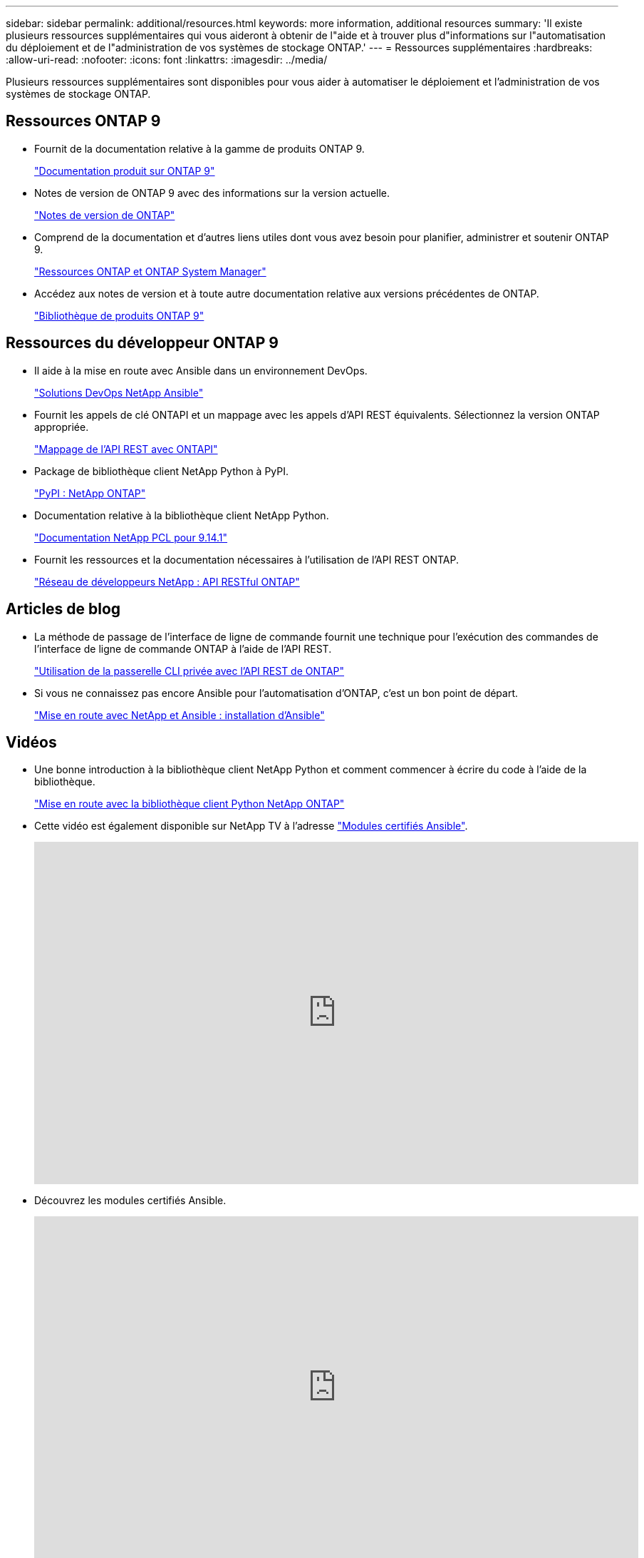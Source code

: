 ---
sidebar: sidebar 
permalink: additional/resources.html 
keywords: more information, additional resources 
summary: 'Il existe plusieurs ressources supplémentaires qui vous aideront à obtenir de l"aide et à trouver plus d"informations sur l"automatisation du déploiement et de l"administration de vos systèmes de stockage ONTAP.' 
---
= Ressources supplémentaires
:hardbreaks:
:allow-uri-read: 
:nofooter: 
:icons: font
:linkattrs: 
:imagesdir: ../media/


[role="lead"]
Plusieurs ressources supplémentaires sont disponibles pour vous aider à automatiser le déploiement et l'administration de vos systèmes de stockage ONTAP.



== Ressources ONTAP 9

* Fournit de la documentation relative à la gamme de produits ONTAP 9.
+
https://docs.netapp.com/us-en/ontap-family/["Documentation produit sur ONTAP 9"^]

* Notes de version de ONTAP 9 avec des informations sur la version actuelle.
+
https://library.netapp.com/ecm/ecm_download_file/ECMLP2492508["Notes de version de ONTAP"^]

* Comprend de la documentation et d'autres liens utiles dont vous avez besoin pour planifier, administrer et soutenir ONTAP 9.
+
https://www.netapp.com/us/documentation/ontap-and-oncommand-system-manager.aspx["Ressources ONTAP et ONTAP System Manager"^]

* Accédez aux notes de version et à toute autre documentation relative aux versions précédentes de ONTAP.
+
https://mysupport.netapp.com/documentation/productlibrary/index.html?productID=62286["Bibliothèque de produits ONTAP 9"^]





== Ressources du développeur ONTAP 9

* Il aide à la mise en route avec Ansible dans un environnement DevOps.
+
https://www.netapp.com/devops-solutions/ansible/["Solutions DevOps NetApp Ansible"^]

* Fournit les appels de clé ONTAPI et un mappage avec les appels d'API REST équivalents. Sélectionnez la version ONTAP appropriée.
+
link:../migrate/mapping.html["Mappage de l'API REST avec ONTAPI"]

* Package de bibliothèque client NetApp Python à PyPI.
+
https://pypi.org/project/netapp-ontap["PyPI : NetApp ONTAP"^]

* Documentation relative à la bibliothèque client NetApp Python.
+
https://library.netapp.com/ecmdocs/ECMLP2886776/html/index.html["Documentation NetApp PCL pour 9.14.1"^]

* Fournit les ressources et la documentation nécessaires à l'utilisation de l'API REST ONTAP.
+
https://devnet.netapp.com/restapi.php["Réseau de développeurs NetApp : API RESTful ONTAP"^]





== Articles de blog

* La méthode de passage de l'interface de ligne de commande fournit une technique pour l'exécution des commandes de l'interface de ligne de commande ONTAP à l'aide de l'API REST.
+
https://netapp.io/2020/11/09/private-cli-passthrough-ontap-rest-api["Utilisation de la passerelle CLI privée avec l'API REST de ONTAP"^]

* Si vous ne connaissez pas encore Ansible pour l'automatisation d'ONTAP, c'est un bon point de départ.
+
https://netapp.io/2018/10/08/getting-started-with-netapp-and-ansible-install-ansible["Mise en route avec NetApp et Ansible : installation d'Ansible"^]





== Vidéos

* Une bonne introduction à la bibliothèque client NetApp Python et comment commencer à écrire du code à l'aide de la bibliothèque.
+
https://www.youtube.com/watch?v=Wws3SB5d9Ss["Mise en route avec la bibliothèque client Python NetApp ONTAP"^]

* Cette vidéo est également disponible sur NetApp TV à l'adresse link:https://tv.netapp.com/detail/video/6217195551001["Modules certifiés Ansible"^].
+
video::L5DZBV_Sg9E[youtube,width=848,height=480]
* Découvrez les modules certifiés Ansible.
+
video::ZlmQ5IuVZD8[youtube,width=848,height=480]




== Ressources NetApp

* Accédez aux outils de dépannage, à la documentation et à l'assistance technique.
+
https://mysupport.netapp.com/["Support NetApp"^]

* Consultez les informations sur les exigences et la compatibilité relatives à l'utilisation d'ONTAP 9 et de l'API REST de ONTAP.
+
https://mysupport.netapp.com/matrix["Matrice d'interopérabilité NetApp"^]

* Accédez à des rapports techniques, à des livres blancs et à d'autres documents.
+
http://www.netapp.com/us/library/index.aspx["Bibliothèque NetApp de rapports techniques et de livres blancs"^]



